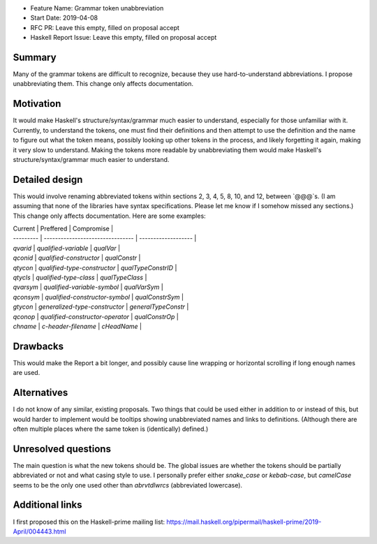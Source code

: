 - Feature Name: Grammar token unabbreviation
- Start Date: 2019-04-08
- RFC PR: Leave this empty, filled on proposal accept
- Haskell Report Issue: Leave this empty, filled on proposal accept


#######
Summary
#######

Many of the grammar tokens are difficult to recognize, because they use hard-to-understand abbreviations. I propose unabbreviating them. This change only affects documentation.


##########
Motivation
##########

It would make Haskell's structure/syntax/grammar much easier to understand, especially for those unfamiliar with it. Currently, to understand the tokens, one must find their definitions and then attempt to use the definition and the name to figure out what the token means, possibly looking up other tokens in the process, and likely forgetting it again, making it very slow to understand. Making the tokens more readable by unabbreviating them would make Haskell's structure/syntax/grammar much easier to understand.


###############
Detailed design
###############

This would involve renaming abbreviated tokens within sections 2, 3, 4, 5, 8, 10, and 12, between `@@@`s. (I am assuming that none of the libraries have syntax specifications. Please let me know if I somehow missed any sections.) This change only affects documentation. Here are some examples:

| Current   | Preffered                        | Compromise          |
| --------- | -------------------------------- | ------------------- |
| `qvarid`  | `qualified-variable`             | `qualVar`           |
| `qconid`  | `qualified-constructor`          | `qualConstr`        |
| `qtycon`  | `qualified-type-constructor`     | `qualTypeConstrID`  |
| `qtycls`  | `qualified-type-class`           | `qualTypeClass`     |
| `qvarsym` | `qualified-variable-symbol`      | `qualVarSym`        |
| `qconsym` | `qualified-constructor-symbol`   | `qualConstrSym`     |
| `gtycon`  | `generalized-type-constructor`   | `generalTypeConstr` |
| `qconop`  | `qualified-constructor-operator` | `qualConstrOp`      |
| `chname`  | `c-header-filename`              | `cHeadName`         |


#########
Drawbacks
#########

This would make the Report a bit longer, and possibly cause line wrapping or horizontal scrolling if long enough names are used.


############
Alternatives
############

I do not know of any similar, existing proposals. Two things that could be used either in addition to or instead of this, but would harder to implement would be tooltips showing unabbreviated names and links to definitions. (Although there are often multiple places where the same token is (identically) defined.)


####################
Unresolved questions
####################

The main question is what the new tokens should be. The global issues are whether the tokens should be partially abbreviated or not and what casing style to use. I personally prefer either `snake_case` or `kebab-case`, but `camelCase` seems to be the only one used other than `abrvtdlwrcs` (abbreviated lowercase).


################
Additional links
################

I first proposed this on the Haskell-prime mailing list: https://mail.haskell.org/pipermail/haskell-prime/2019-April/004443.html
